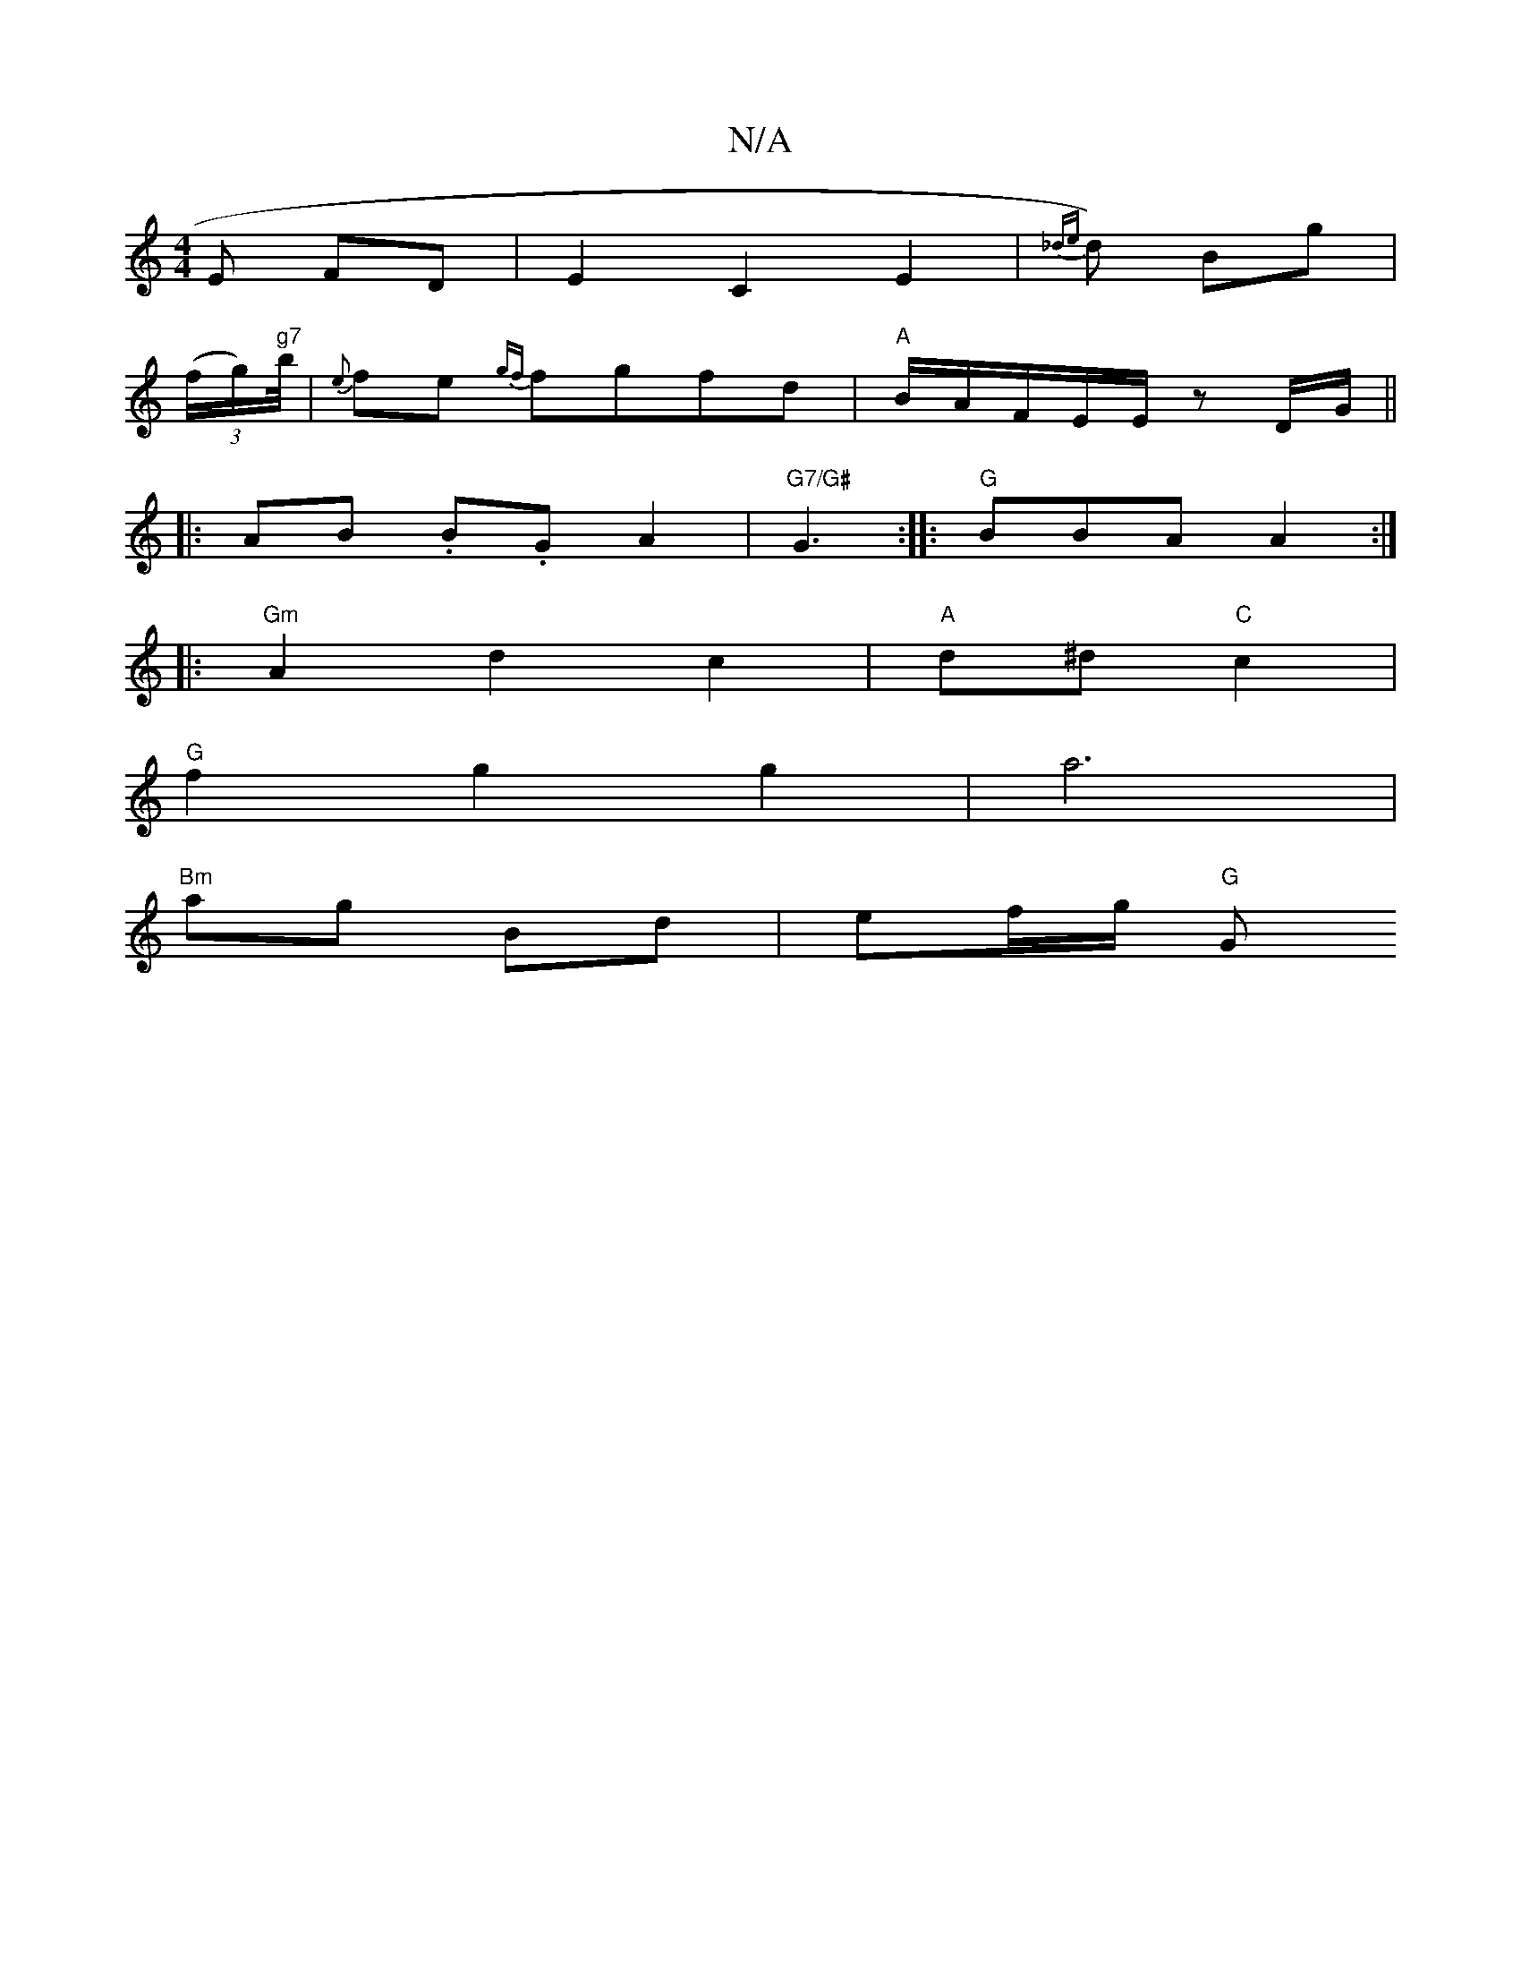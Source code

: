 X:1
T:N/A
M:4/4
R:N/A
K:Cmajor
 E FD|E2 C2 E2 | {_de}d) Bg |
((3f/g/)"g7"b/4/|{e}fe {gf}fgfd|"A" B1/A/F/E/E/ zD/G/ ||
|:AB .B.G A2|"G7/G#" G3:|: "G"BBA A2:|
|: "Gm" A2 d2c2|"A"d^d "C"c2 |
"G"f2 g2 g2|a6|
"Bm"ag- Bd | ef/g/ "G"G "D7